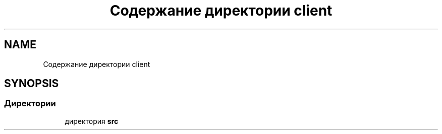 .TH "Содержание директории client" 3 "Сб 13 Апр 2019" "Battleship-Royale" \" -*- nroff -*-
.ad l
.nh
.SH NAME
Содержание директории client
.SH SYNOPSIS
.br
.PP
.SS "Директории"

.in +1c
.ti -1c
.RI "директория \fBsrc\fP"
.br
.in -1c
